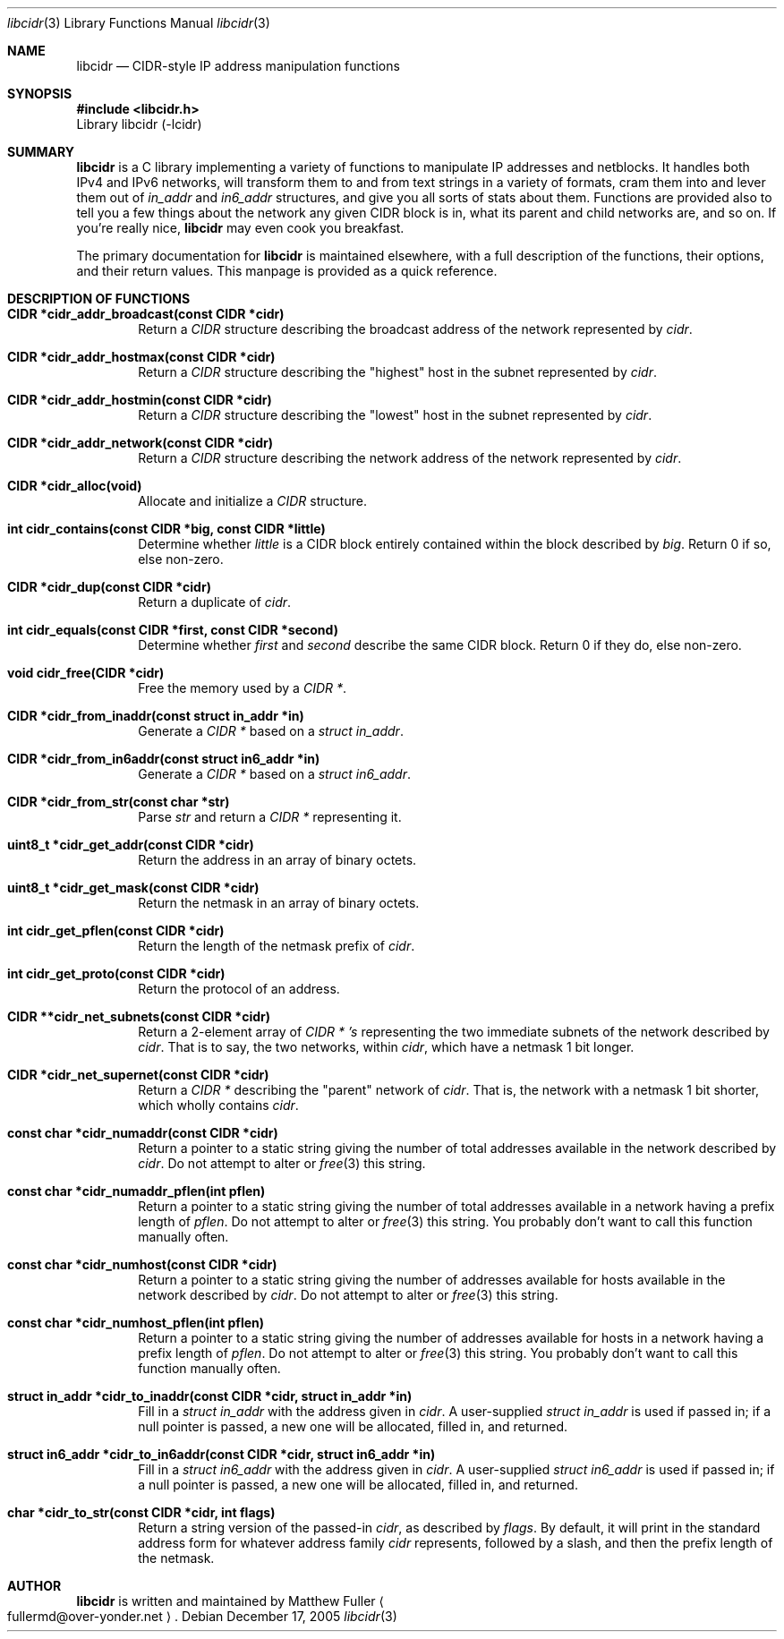 .\" libcidr summary manpage
.\" We won't bother writing more than a quick rundown of the API
.Dd December 17, 2005
.Dt libcidr 3
.Os
.Sh NAME
.Nm libcidr
.Nd CIDR-style IP address manipulation functions
.Sh SYNOPSIS
.In libcidr.h
Library libcidr (-lcidr)
.Sh SUMMARY
.Nm
is a C library implementing a variety of functions to manipulate IP
addresses and netblocks.
It handles both IPv4 and IPv6 networks, will transform them to and from
text strings in a variety of formats, cram them into and lever them out
of
.Vt in_addr
and
.Vt in6_addr
structures, and give you all sorts of stats about them.
Functions are provided also to tell you a few things about the network
any given CIDR block is in, what its parent and child networks are, and
so on.
If you're really nice,
.Nm
may even cook you breakfast.
.Pp
The primary documentation for
.Nm
is maintained elsewhere, with a full description of the functions, their
options, and their return values.
This manpage is provided as a quick reference.
.Sh DESCRIPTION OF FUNCTIONS
.Bl -tag -width XXXX
.It Cm CIDR *cidr_addr_broadcast(const CIDR *cidr)
Return a
.Vt CIDR
structure describing the broadcast address of the network represented by
.Fa cidr .
.\"
.It Cm CIDR *cidr_addr_hostmax(const CIDR *cidr)
Return a
.Vt CIDR
structure describing the "highest" host in the subnet represented by
.Fa cidr .
.\"
.It Cm CIDR *cidr_addr_hostmin(const CIDR *cidr)
Return a
.Vt CIDR
structure describing the "lowest" host in the subnet represented by
.Fa cidr .
.\"
.It Cm CIDR *cidr_addr_network(const CIDR *cidr)
Return a
.Vt CIDR
structure describing the network address of the network represented by
.Fa cidr .
.\"
.It Cm CIDR *cidr_alloc(void)
Allocate and initialize a
.Vt CIDR
structure.
.\"
.It Cm int cidr_contains(const CIDR *big, const CIDR *little)
Determine whether
.Fa little
is a CIDR block entirely contained within the block described by
.Fa big .
Return 0 if so, else non-zero.
.\"
.It Cm CIDR *cidr_dup(const CIDR *cidr)
Return a duplicate of
.Fa cidr .
.\"
.It Cm int cidr_equals(const CIDR *first, const CIDR *second)
Determine whether
.Fa first
and
.Fa second
describe the same CIDR block.
Return 0 if they do, else non-zero.
.\"
.It Cm void cidr_free(CIDR *cidr)
Free the memory used by a
.Vt CIDR * .
.\"
.It Cm CIDR *cidr_from_inaddr(const struct in_addr *in)
Generate a
.Vt CIDR *
based on a
.Vt struct in_addr .
.\"
.It Cm CIDR *cidr_from_in6addr(const struct in6_addr *in)
Generate a
.Vt CIDR *
based on a
.Vt struct in6_addr .
.\"
.It Cm CIDR *cidr_from_str(const char *str)
Parse
.Fa str
and return a
.Vt CIDR *
representing it.
.\"
.It Cm uint8_t *cidr_get_addr(const CIDR *cidr)
Return the address in an array of binary octets.
.\"
.It Cm uint8_t *cidr_get_mask(const CIDR *cidr)
Return the netmask in an array of binary octets.
.\"
.It Cm int cidr_get_pflen(const CIDR *cidr)
Return the length of the netmask prefix of
.Fa cidr .
.\"
.It Cm int cidr_get_proto(const CIDR *cidr)
Return the protocol of an address.
.\"
.It Cm CIDR **cidr_net_subnets(const CIDR *cidr)
Return a 2-element array of
.Vt CIDR * 's
representing the two immediate subnets of the network described by
.Fa cidr .
That is to say, the two networks, within
.Fa cidr ,
which have a netmask 1 bit longer.
.\"
.It Cm CIDR *cidr_net_supernet(const CIDR *cidr)
Return a
.Vt CIDR *
describing the "parent" network of
.Fa cidr .
That is, the network with a netmask 1 bit shorter, which wholly contains
.Fa cidr .
.\"
.It Cm const char *cidr_numaddr(const CIDR *cidr)
Return a pointer to a static string giving the number of total addresses
available in the network described by
.Fa cidr .
Do not attempt to alter or
.Xr free 3
this string.
.\"
.It Cm const char *cidr_numaddr_pflen(int pflen)
Return a pointer to a static string giving the number of total addresses
available in a network having a prefix length of
.Fa pflen .
Do not attempt to alter or
.Xr free 3
this string.
You probably don't want to call this function manually often.
.\"
.It Cm const char *cidr_numhost(const CIDR *cidr)
Return a pointer to a static string giving the number of addresses
available for hosts available in the network described by
.Fa cidr .
Do not attempt to alter or
.Xr free 3
this string.
.\"
.It Cm const char *cidr_numhost_pflen(int pflen)
Return a pointer to a static string giving the number of addresses
available for hosts in a network having a prefix length of
.Fa pflen .
Do not attempt to alter or
.Xr free 3
this string.
You probably don't want to call this function manually often.
.\"
.It Cm struct in_addr *cidr_to_inaddr(const CIDR *cidr, struct in_addr *in)
Fill in a
.Vt struct in_addr
with the address given in
.Fa cidr .
A user-supplied
.Vt struct in_addr
is used if passed in; if a null pointer is passed, a new one will be
allocated, filled in, and returned.
.\"
.It Cm struct in6_addr *cidr_to_in6addr(const CIDR *cidr, struct in6_addr *in)
Fill in a
.Vt struct in6_addr
with the address given in
.Fa cidr .
A user-supplied
.Vt struct in6_addr
is used if passed in; if a null pointer is passed, a new one will be
allocated, filled in, and returned.
.\"
.It Cm char *cidr_to_str(const CIDR *cidr, int flags)
Return a string version of the passed-in
.Fa cidr ,
as described by
.Fa flags .
By default, it will print in the standard address form for whatever
address family
.Fa cidr
represents, followed by a slash, and then the prefix length of the
netmask.
.El
.\"
.Sh AUTHOR
.Nm
is written and maintained by
.An Matthew Fuller
.Ao fullermd@over-yonder.net
.Ac .
